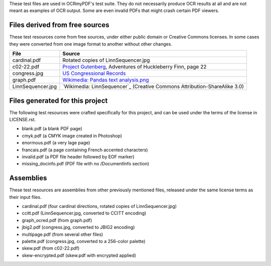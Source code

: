 These test files are used in OCRmyPDF's test suite. They do not necessarily produce OCR results
at all and are not meant as examples of OCR output. Some are even invalid PDFs that might
crash certain PDF viewers.


Files derived from free sources
===============================

These test resources come from free sources, under either public domain or Creative Commons licenses.
In some cases they were converted from one image format to another without other changes.

+---------------------+--------------------------------------------------------------------------------+
| File                | Source                                                                         |
+=====================+================================================================================+
| cardinal.pdf        | Rotated copies of LinnSequencer.jpg                                            |
+---------------------+--------------------------------------------------------------------------------+
| c02-22.pdf          | `Project Gutenberg`_, Adventures of Huckleberry Finn, page 22                  |
+---------------------+--------------------------------------------------------------------------------+
| congress.jpg        | `US Congressional Records`_                                                    |
+---------------------+--------------------------------------------------------------------------------+
| graph.pdf           | `Wikimedia: Pandas text analysis.png`_                                         |
+---------------------+--------------------------------------------------------------------------------+
| LinnSequencer.jpg   | `Wikimedia: LinnSequencer`_ (Creative Commons Attribution-ShareAlike 3.0)      |
+---------------------+--------------------------------------------------------------------------------+


Files generated for this project
================================

The following test resources were crafted specifically for this project, and can be used
under the terms of the license in LICENSE.rst.

- blank.pdf (a blank PDF page)
- cmyk.pdf (a CMYK image created in Photoshop)
- enormous.pdf (a very lage page)
- francais.pdf (a page containing French accented characters)
- invalid.pdf (a PDF file header followed by EOF marker)
- missing_docinfo.pdf (PDF file with no /DocumentInfo section)


Assemblies
==========

These test resources are assemblies from other previously mentioned files, released under the same license terms as their input files.

- cardinal.pdf (four cardinal directions, rotated copies of LinnSequencer.jpg)
- ccitt.pdf (LinnSequencer.jpg, converted to CCITT encoding)
- graph_ocred.pdf (from graph.pdf)
- jbig2.pdf (congress.jpg, converted to JBIG2 encoding)
- multipage.pdf (from several other files)
- palette.pdf (congress.jpg, converted to a 256-color palette)
- skew.pdf (from c02-22.pdf)
- skew-encrypted.pdf (skew.pdf with encrypted applied)


.. _Wikimedia: https://upload.wikimedia.org/wikipedia/en/b/b7/LinnSequencer_hardware_MIDI_sequencer_brochure_page_2_300dpi.jpg

.. _`Project Gutenberg`: https://www.gutenberg.org/files/76/76-h/76-h.htm#c2

.. _`US Congressional Records`: http://www.baxleystamps.com/litho/meiji/courts_1871.jpg

.. _`Wikimedia: Pandas text analysis.png`: https://en.wikipedia.org/wiki/File:Pandas_text_analysis.png